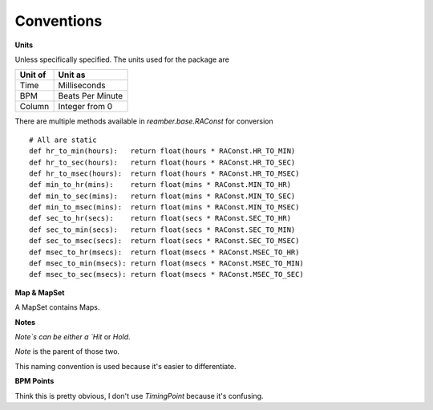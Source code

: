 Conventions
===========

**Units**

Unless specifically specified. The units used for the package are

+---------+------------------+
| Unit of | Unit as          |
+=========+==================+
| Time    | Milliseconds     |
+---------+------------------+
| BPM     | Beats Per Minute |
+---------+------------------+
| Column  | Integer from 0   |
+---------+------------------+

There are multiple methods available in `reamber.base.RAConst` for conversion
::

    # All are static
    def hr_to_min(hours):   return float(hours * RAConst.HR_TO_MIN)
    def hr_to_sec(hours):   return float(hours * RAConst.HR_TO_SEC)
    def hr_to_msec(hours):  return float(hours * RAConst.HR_TO_MSEC)
    def min_to_hr(mins):    return float(mins * RAConst.MIN_TO_HR)
    def min_to_sec(mins):   return float(mins * RAConst.MIN_TO_SEC)
    def min_to_msec(mins):  return float(mins * RAConst.MIN_TO_MSEC)
    def sec_to_hr(secs):    return float(secs * RAConst.SEC_TO_HR)
    def sec_to_min(secs):   return float(secs * RAConst.SEC_TO_MIN)
    def sec_to_msec(secs):  return float(secs * RAConst.SEC_TO_MSEC)
    def msec_to_hr(msecs):  return float(msecs * RAConst.MSEC_TO_HR)
    def msec_to_min(msecs): return float(msecs * RAConst.MSEC_TO_MIN)
    def msec_to_sec(msecs): return float(msecs * RAConst.MSEC_TO_SEC)

**Map & MapSet**

A MapSet contains Maps.

**Notes**

`Note`s can be either a `Hit` or `Hold`.

`Note` is the parent of those two.

This naming convention is used because it's easier to differentiate.

**BPM Points**

Think this is pretty obvious, I don't use `TimingPoint` because it's confusing.

